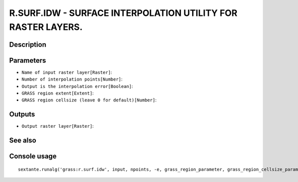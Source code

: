 R.SURF.IDW - SURFACE INTERPOLATION UTILITY FOR RASTER LAYERS.
=============================================================

Description
-----------

Parameters
----------

- ``Name of input raster layer[Raster]``:
- ``Number of interpolation points[Number]``:
- ``Output is the interpolation error[Boolean]``:
- ``GRASS region extent[Extent]``:
- ``GRASS region cellsize (leave 0 for default)[Number]``:

Outputs
-------

- ``Output raster layer[Raster]``:

See also
---------


Console usage
-------------


::

	sextante.runalg('grass:r.surf.idw', input, npoints, -e, grass_region_parameter, grass_region_cellsize_parameter, output)
